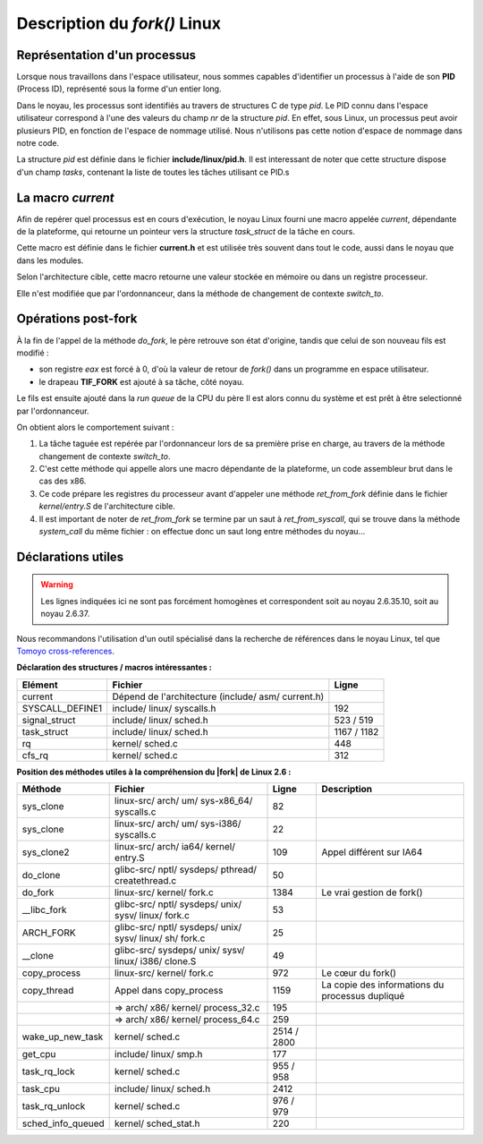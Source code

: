 .. Description du fork Linux

.. |fork| replace:: *fork()*

Description du |fork| Linux
###########################

Représentation d'un processus
*****************************

Lorsque nous travaillons dans l'espace utilisateur, nous sommes capables
d'identifier un processus à l'aide de son **PID** (Process ID), représenté sous
la forme d'un entier long.

Dans le noyau, les processus sont identifiés au travers de structures C de type
*pid*.
Le PID connu dans l'espace utilisateur correspond à l'une des valeurs du champ
*nr* de la structure *pid*.
En effet, sous Linux, un processus peut avoir plusieurs PID, en fonction de
l'espace de nommage utilisé.
Nous n'utilisons pas cette notion d'espace de nommage dans notre code.


La structure *pid* est définie dans le fichier **include/linux/pid.h**.
Il est interessant de noter que cette structure dispose d'un champ *tasks*,
contenant la liste de toutes les tâches utilisant ce PID.s


La macro *current*
******************

Afin de repérer quel processus est en cours d'exécution, le noyau Linux fourni
une macro appelée *current*, dépendante de la plateforme, qui retourne un
pointeur vers la structure *task_struct* de la tâche en cours.

Cette macro est définie dans le fichier **current.h** et est utilisée très
souvent dans tout le code, aussi dans le noyau que dans les modules.

Selon l'architecture cible, cette macro retourne une valeur stockée en mémoire
ou dans un registre processeur.

Elle n'est modifiée que par l'ordonnanceur, dans la méthode de changement de
contexte *switch_to*.


Opérations post-fork
********************

À la fin de l'appel de la méthode *do_fork*, le père retrouve son état
d'origine, tandis que celui de son nouveau fils est modifié :

* son registre *eax* est forcé à 0, d'où la valeur de retour de |fork| dans
  un programme en espace utilisateur.

* le drapeau **TIF_FORK** est ajouté à sa tâche, côté noyau.


Le fils est ensuite ajouté dans la *run queue* de la CPU du père
Il est alors connu du système et est prêt à être selectionné par l'ordonnanceur.

On obtient alors le comportement suivant :

#. La tâche taguée est repérée par l'ordonnanceur lors de sa première
   prise en charge, au travers de la méthode changement de contexte *switch_to*.

#. C'est cette méthode qui appelle alors une macro dépendante de la plateforme,
   un code assembleur brut dans le cas des x86.

#. Ce code prépare les registres du processeur avant d'appeler une méthode
   *ret_from_fork* définie dans le fichier *kernel/entry.S* de l'architecture
   cible.

#. Il est important de noter de *ret_from_fork* se termine par un saut à
   *ret_from_syscall*, qui se trouve dans la méthode *system_call* du même
   fichier : on effectue donc un saut long entre méthodes du noyau...


Déclarations utiles
*******************

.. warning:: Les lignes indiquées ici ne sont pas forcément homogènes et
   correspondent soit au noyau 2.6.35.10, soit au noyau 2.6.37.

Nous recommandons l'utilisation d'un outil spécialisé dans la recherche de
références dans le noyau Linux, tel que
`Tomoyo cross-references <http://tomoyo.sourceforge.jp/cgi-bin/lxr/ident>`_.


**Déclaration des structures / macros intéressantes :**

.. tabularcolumns:: |p{5cm}|p{8cm}|p{2cm}|

+-----------------+----------------------------------------------------+-------------+
| Elément         | Fichier                                            | Ligne       |
+=================+====================================================+=============+
| current         | Dépend de l'architecture (include/ asm/ current.h) |             |
+-----------------+----------------------------------------------------+-------------+
| SYSCALL_DEFINE1 | include/ linux/ syscalls.h                         | 192         |
+-----------------+----------------------------------------------------+-------------+
| signal_struct   | include/ linux/ sched.h                            | 523 / 519   |
+-----------------+----------------------------------------------------+-------------+
| task_struct     | include/ linux/ sched.h                            | 1167 / 1182 |
+-----------------+----------------------------------------------------+-------------+
| rq              | kernel/ sched.c                                    | 448         |
+-----------------+----------------------------------------------------+-------------+
| cfs_rq          | kernel/ sched.c                                    | 312         |
+-----------------+----------------------------------------------------+-------------+


**Position des méthodes utiles à la compréhension du |fork| de Linux 2.6 :**

.. tabularcolumns:: |p{3cm}|p{6cm}|p{2cm}|p{4cm}|

+-------------------+---------------------------------------------------------+-------------+---------------------------+
| Méthode           | Fichier                                                 | Ligne       | Description               |
+===================+=========================================================+=============+===========================+
| sys_clone         | linux-src/ arch/ um/ sys-x86_64/ syscalls.c             | 82          |                           |
+-------------------+---------------------------------------------------------+-------------+---------------------------+
| sys_clone         | linux-src/ arch/ um/ sys-i386/ syscalls.c               | 22          |                           |
+-------------------+---------------------------------------------------------+-------------+---------------------------+
| sys_clone2        | linux-src/ arch/ ia64/ kernel/ entry.S                  | 109         | Appel différent sur IA64  |
+-------------------+---------------------------------------------------------+-------------+---------------------------+
| do_clone          | glibc-src/ nptl/ sysdeps/ pthread/ createthread.c       | 50          |                           |
+-------------------+---------------------------------------------------------+-------------+---------------------------+
| do_fork           | linux-src/ kernel/ fork.c                               | 1384        | Le vrai gestion de fork() |
+-------------------+---------------------------------------------------------+-------------+---------------------------+
| __libc_fork       | glibc-src/ nptl/ sysdeps/ unix/ sysv/ linux/ fork.c     | 53          |                           |
+-------------------+---------------------------------------------------------+-------------+---------------------------+
| ARCH_FORK         | glibc-src/ nptl/ sysdeps/ unix/ sysv/ linux/ sh/ fork.c | 25          |                           |
+-------------------+---------------------------------------------------------+-------------+---------------------------+
| __clone           | glibc-src/ sysdeps/ unix/ sysv/ linux/ i386/ clone.S    | 49          |                           |
+-------------------+---------------------------------------------------------+-------------+---------------------------+
| copy_process      | linux-src/ kernel/ fork.c                               | 972         | Le cœur du fork()         |
+-------------------+---------------------------------------------------------+-------------+---------------------------+
| copy_thread       | Appel dans copy_process                                 | 1159        | La copie des informations |
|                   |                                                         |             | du processus dupliqué     |
+-------------------+---------------------------------------------------------+-------------+---------------------------+
|                   | => arch/ x86/ kernel/ process_32.c                      | 195         |                           |
+-------------------+---------------------------------------------------------+-------------+---------------------------+
|                   | => arch/ x86/ kernel/ process_64.c                      | 259         |                           |
+-------------------+---------------------------------------------------------+-------------+---------------------------+
| wake_up_new_task  | kernel/ sched.c                                         | 2514 / 2800 |                           |
+-------------------+---------------------------------------------------------+-------------+---------------------------+
| get_cpu           | include/ linux/ smp.h                                   | 177         |                           |
+-------------------+---------------------------------------------------------+-------------+---------------------------+
| task_rq_lock      | kernel/ sched.c                                         | 955 / 958   |                           |
+-------------------+---------------------------------------------------------+-------------+---------------------------+
| task_cpu          | include/ linux/ sched.h                                 | 2412        |                           |
+-------------------+---------------------------------------------------------+-------------+---------------------------+
| task_rq_unlock    | kernel/ sched.c                                         | 976 / 979   |                           |
+-------------------+---------------------------------------------------------+-------------+---------------------------+
| sched_info_queued | kernel/ sched_stat.h                                    | 220         |                           |
+-------------------+---------------------------------------------------------+-------------+---------------------------+
